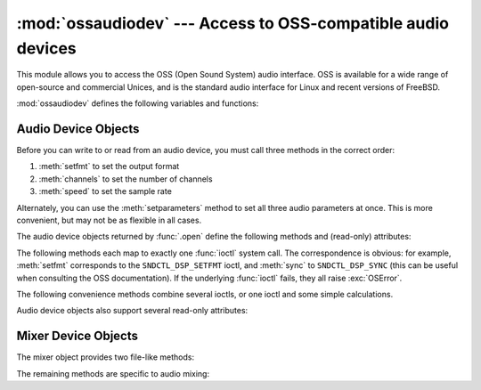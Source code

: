 :mod:`ossaudiodev` --- Access to OSS-compatible audio devices
=============================================================

.. module:: ossaudiodev
   :platform: Linux, FreeBSD
   :synopsis: Access to OSS-compatible audio devices.


This module allows you to access the OSS (Open Sound System) audio interface.
OSS is available for a wide range of open-source and commercial Unices, and is
the standard audio interface for Linux and recent versions of FreeBSD.

.. Things will get more complicated for future Linux versions, since
   ALSA is in the standard kernel as of 2.5.x.  Presumably if you
   use ALSA, you'll have to make sure its OSS compatibility layer
   is active to use ossaudiodev, but you're gonna need it for the vast
   majority of Linux audio apps anyway.

   Sounds like things are also complicated for other BSDs.  In response
   to my python-dev query, Thomas Wouters said:

   > Likewise, googling shows OpenBSD also uses OSS/Free -- the commercial
   > OSS installation manual tells you to remove references to OSS/Free from the
   > kernel :)

   but Aleksander Piotrowsk actually has an OpenBSD box, and he quotes
   from its <soundcard.h>:
   >  * WARNING!  WARNING!
   >  * This is an OSS (Linux) audio emulator.
   >  * Use the Native NetBSD API for developing new code, and this
   >  * only for compiling Linux programs.

   There's also an ossaudio manpage on OpenBSD that explains things
   further.  Presumably NetBSD and OpenBSD have a different standard
   audio interface.  That's the great thing about standards, there are so
   many to choose from ... ;-)

   This probably all warrants a footnote or two, but I don't understand
   things well enough right now to write it!   --GPW

.. versionchanged:: 3.3
   Operations in this module now raise :exc:`OSError` where :exc:`IOError`
   was raised.


.. seealso::

   `Open Sound System Programmer's Guide <http://www.opensound.com/pguide/oss.pdf>`_
      the official documentation for the OSS C API

   The module defines a large number of constants supplied by the OSS device
   driver; see ``<sys/soundcard.h>`` on either Linux or FreeBSD for a listing .

:mod:`ossaudiodev` defines the following variables and functions:


.. exception:: OSSAudioError

   This exception is raised on certain errors.  The argument is a string describing
   what went wrong.

   (If :mod:`ossaudiodev` receives an error from a system call such as
   :c:func:`open`, :c:func:`write`, or :c:func:`ioctl`, it raises :exc:`OSError`.
   Errors detected directly by :mod:`ossaudiodev` result in :exc:`OSSAudioError`.)

   (For backwards compatibility, the exception class is also available as
   ``ossaudiodev.error``.)


.. function:: open(mode)
              open(device, mode)

   Open an audio device and return an OSS audio device object.  This object
   supports many file-like methods, such as :meth:`read`, :meth:`write`, and
   :meth:`fileno` (although there are subtle differences between conventional Unix
   read/write semantics and those of OSS audio devices).  It also supports a number
   of audio-specific methods; see below for the complete list of methods.

   *device* is the audio device filename to use.  If it is not specified, this
   module first looks in the environment variable :envvar:`AUDIODEV` for a device
   to use.  If not found, it falls back to :file:`/dev/dsp`.

   *mode* is one of ``'r'`` for read-only (record) access, ``'w'`` for
   write-only (playback) access and ``'rw'`` for both. Since many sound cards
   only allow one process to have the recorder or player open at a time, it is a
   good idea to open the device only for the activity needed.  Further, some
   sound cards are half-duplex: they can be opened for reading or writing, but
   not both at once.

   Note the unusual calling syntax: the *first* argument is optional, and the
   second is required.  This is a historical artifact for compatibility with the
   older :mod:`linuxaudiodev` module which :mod:`ossaudiodev` supersedes.

   .. XXX it might also be motivated
      by my unfounded-but-still-possibly-true belief that the default
      audio device varies unpredictably across operating systems.  -GW


.. function:: openmixer([device])

   Open a mixer device and return an OSS mixer device object.   *device* is the
   mixer device filename to use.  If it is not specified, this module first looks
   in the environment variable :envvar:`MIXERDEV` for a device to use.  If not
   found, it falls back to :file:`/dev/mixer`.


.. _ossaudio-device-objects:

Audio Device Objects
--------------------

Before you can write to or read from an audio device, you must call three
methods in the correct order:

#. :meth:`setfmt` to set the output format

#. :meth:`channels` to set the number of channels

#. :meth:`speed` to set the sample rate

Alternately, you can use the :meth:`setparameters` method to set all three audio
parameters at once.  This is more convenient, but may not be as flexible in all
cases.

The audio device objects returned by :func:`.open` define the following methods
and (read-only) attributes:


.. method:: oss_audio_device.close()

   Explicitly close the audio device.  When you are done writing to or reading from
   an audio device, you should explicitly close it.  A closed device cannot be used
   again.


.. method:: oss_audio_device.fileno()

   Return the file descriptor associated with the device.


.. method:: oss_audio_device.read(size)

   Read *size* bytes from the audio input and return them as a Python string.
   Unlike most Unix device drivers, OSS audio devices in blocking mode (the
   default) will block :func:`read` until the entire requested amount of data is
   available.


.. method:: oss_audio_device.write(data)

   Write the Python string *data* to the audio device and return the number of
   bytes written.  If the audio device is in blocking mode (the default), the
   entire string is always written (again, this is different from usual Unix device
   semantics).  If the device is in non-blocking mode, some data may not be written
   ---see :meth:`writeall`.


.. method:: oss_audio_device.writeall(data)

   Write the entire Python string *data* to the audio device: waits until the audio
   device is able to accept data, writes as much data as it will accept, and
   repeats until *data* has been completely written. If the device is in blocking
   mode (the default), this has the same effect as :meth:`write`; :meth:`writeall`
   is only useful in non-blocking mode.  Has no return value, since the amount of
   data written is always equal to the amount of data supplied.

.. versionchanged:: 3.2
   Audio device objects also support the context manager protocol, i.e. they can
   be used in a :keyword:`with` statement.


The following methods each map to exactly one :func:`ioctl` system call.  The
correspondence is obvious: for example, :meth:`setfmt` corresponds to the
``SNDCTL_DSP_SETFMT`` ioctl, and :meth:`sync` to ``SNDCTL_DSP_SYNC`` (this can
be useful when consulting the OSS documentation).  If the underlying
:func:`ioctl` fails, they all raise :exc:`OSError`.


.. method:: oss_audio_device.nonblock()

   Put the device into non-blocking mode.  Once in non-blocking mode, there is no
   way to return it to blocking mode.


.. method:: oss_audio_device.getfmts()

   Return a bitmask of the audio output formats supported by the soundcard.  Some
   of the formats supported by OSS are:

   +-------------------------+---------------------------------------------+
   | Format                  | Description                                 |
   +=========================+=============================================+
   | :const:`AFMT_MU_LAW`    | a logarithmic encoding (used by Sun ``.au`` |
   |                         | files and :file:`/dev/audio`)               |
   +-------------------------+---------------------------------------------+
   | :const:`AFMT_A_LAW`     | a logarithmic encoding                      |
   +-------------------------+---------------------------------------------+
   | :const:`AFMT_IMA_ADPCM` | a 4:1 compressed format defined by the      |
   |                         | Interactive Multimedia Association          |
   +-------------------------+---------------------------------------------+
   | :const:`AFMT_U8`        | Unsigned, 8-bit audio                       |
   +-------------------------+---------------------------------------------+
   | :const:`AFMT_S16_LE`    | Signed, 16-bit audio, little-endian byte    |
   |                         | order (as used by Intel processors)         |
   +-------------------------+---------------------------------------------+
   | :const:`AFMT_S16_BE`    | Signed, 16-bit audio, big-endian byte order |
   |                         | (as used by 68k, PowerPC, Sparc)            |
   +-------------------------+---------------------------------------------+
   | :const:`AFMT_S8`        | Signed, 8 bit audio                         |
   +-------------------------+---------------------------------------------+
   | :const:`AFMT_U16_LE`    | Unsigned, 16-bit little-endian audio        |
   +-------------------------+---------------------------------------------+
   | :const:`AFMT_U16_BE`    | Unsigned, 16-bit big-endian audio           |
   +-------------------------+---------------------------------------------+

   Consult the OSS documentation for a full list of audio formats, and note that
   most devices support only a subset of these formats.  Some older devices only
   support :const:`AFMT_U8`; the most common format used today is
   :const:`AFMT_S16_LE`.


.. method:: oss_audio_device.setfmt(format)

   Try to set the current audio format to *format*---see :meth:`getfmts` for a
   list.  Returns the audio format that the device was set to, which may not be the
   requested format.  May also be used to return the current audio format---do this
   by passing an "audio format" of :const:`AFMT_QUERY`.


.. method:: oss_audio_device.channels(nchannels)

   Set the number of output channels to *nchannels*.  A value of 1 indicates
   monophonic sound, 2 stereophonic.  Some devices may have more than 2 channels,
   and some high-end devices may not support mono. Returns the number of channels
   the device was set to.


.. method:: oss_audio_device.speed(samplerate)

   Try to set the audio sampling rate to *samplerate* samples per second.  Returns
   the rate actually set.  Most sound devices don't support arbitrary sampling
   rates.  Common rates are:

   +-------+-------------------------------------------+
   | Rate  | Description                               |
   +=======+===========================================+
   | 8000  | default rate for :file:`/dev/audio`       |
   +-------+-------------------------------------------+
   | 11025 | speech recording                          |
   +-------+-------------------------------------------+
   | 22050 |                                           |
   +-------+-------------------------------------------+
   | 44100 | CD quality audio (at 16 bits/sample and 2 |
   |       | channels)                                 |
   +-------+-------------------------------------------+
   | 96000 | DVD quality audio (at 24 bits/sample)     |
   +-------+-------------------------------------------+


.. method:: oss_audio_device.sync()

   Wait until the sound device has played every byte in its buffer.  (This happens
   implicitly when the device is closed.)  The OSS documentation recommends closing
   and re-opening the device rather than using :meth:`sync`.


.. method:: oss_audio_device.reset()

   Immediately stop playing or recording and return the device to a state where it
   can accept commands.  The OSS documentation recommends closing and re-opening
   the device after calling :meth:`reset`.


.. method:: oss_audio_device.post()

   Tell the driver that there is likely to be a pause in the output, making it
   possible for the device to handle the pause more intelligently.  You might use
   this after playing a spot sound effect, before waiting for user input, or before
   doing disk I/O.

The following convenience methods combine several ioctls, or one ioctl and some
simple calculations.


.. method:: oss_audio_device.setparameters(format, nchannels, samplerate[, strict=False])

   Set the key audio sampling parameters---sample format, number of channels, and
   sampling rate---in one method call.  *format*,  *nchannels*, and *samplerate*
   should be as specified in the :meth:`setfmt`, :meth:`channels`, and
   :meth:`speed`  methods.  If *strict* is true, :meth:`setparameters` checks to
   see if each parameter was actually set to the requested value, and raises
   :exc:`OSSAudioError` if not.  Returns a tuple (*format*, *nchannels*,
   *samplerate*) indicating the parameter values that were actually set by the
   device driver (i.e., the same as the return values of :meth:`setfmt`,
   :meth:`channels`, and :meth:`speed`).

   For example,  ::

      (fmt, channels, rate) = dsp.setparameters(fmt, channels, rate)

   is equivalent to  ::

      fmt = dsp.setfmt(fmt)
      channels = dsp.channels(channels)
      rate = dsp.rate(rate)


.. method:: oss_audio_device.bufsize()

   Returns the size of the hardware buffer, in samples.


.. method:: oss_audio_device.obufcount()

   Returns the number of samples that are in the hardware buffer yet to be played.


.. method:: oss_audio_device.obuffree()

   Returns the number of samples that could be queued into the hardware buffer to
   be played without blocking.

Audio device objects also support several read-only attributes:


.. attribute:: oss_audio_device.closed

   Boolean indicating whether the device has been closed.


.. attribute:: oss_audio_device.name

   String containing the name of the device file.


.. attribute:: oss_audio_device.mode

   The I/O mode for the file, either ``"r"``, ``"rw"``, or ``"w"``.


.. _mixer-device-objects:

Mixer Device Objects
--------------------

The mixer object provides two file-like methods:


.. method:: oss_mixer_device.close()

   This method closes the open mixer device file.  Any further attempts to use the
   mixer after this file is closed will raise an :exc:`OSError`.


.. method:: oss_mixer_device.fileno()

   Returns the file handle number of the open mixer device file.

.. versionchanged:: 3.2
   Mixer objects also support the context manager protocol.


The remaining methods are specific to audio mixing:


.. method:: oss_mixer_device.controls()

   This method returns a bitmask specifying the available mixer controls ("Control"
   being a specific mixable "channel", such as :const:`SOUND_MIXER_PCM` or
   :const:`SOUND_MIXER_SYNTH`).  This bitmask indicates a subset of all available
   mixer controls---the :const:`SOUND_MIXER_\*` constants defined at module level.
   To determine if, for example, the current mixer object supports a PCM mixer, use
   the following Python code::

      mixer=ossaudiodev.openmixer()
      if mixer.controls() & (1 << ossaudiodev.SOUND_MIXER_PCM):
          # PCM is supported
          ... code ...

   For most purposes, the :const:`SOUND_MIXER_VOLUME` (master volume) and
   :const:`SOUND_MIXER_PCM` controls should suffice---but code that uses the mixer
   should be flexible when it comes to choosing mixer controls.  On the Gravis
   Ultrasound, for example, :const:`SOUND_MIXER_VOLUME` does not exist.


.. method:: oss_mixer_device.stereocontrols()

   Returns a bitmask indicating stereo mixer controls.  If a bit is set, the
   corresponding control is stereo; if it is unset, the control is either
   monophonic or not supported by the mixer (use in combination with
   :meth:`controls` to determine which).

   See the code example for the :meth:`controls` function for an example of getting
   data from a bitmask.


.. method:: oss_mixer_device.reccontrols()

   Returns a bitmask specifying the mixer controls that may be used to record.  See
   the code example for :meth:`controls` for an example of reading from a bitmask.


.. method:: oss_mixer_device.get(control)

   Returns the volume of a given mixer control.  The returned volume is a 2-tuple
   ``(left_volume,right_volume)``.  Volumes are specified as numbers from 0
   (silent) to 100 (full volume).  If the control is monophonic, a 2-tuple is still
   returned, but both volumes are the same.

   Raises :exc:`OSSAudioError` if an invalid control was is specified, or
   :exc:`OSError` if an unsupported control is specified.


.. method:: oss_mixer_device.set(control, (left, right))

   Sets the volume for a given mixer control to ``(left,right)``. ``left`` and
   ``right`` must be ints and between 0 (silent) and 100 (full volume).  On
   success, the new volume is returned as a 2-tuple. Note that this may not be
   exactly the same as the volume specified, because of the limited resolution of
   some soundcard's mixers.

   Raises :exc:`OSSAudioError` if an invalid mixer control was specified, or if the
   specified volumes were out-of-range.


.. method:: oss_mixer_device.get_recsrc()

   This method returns a bitmask indicating which control(s) are currently being
   used as a recording source.


.. method:: oss_mixer_device.set_recsrc(bitmask)

   Call this function to specify a recording source.  Returns a bitmask indicating
   the new recording source (or sources) if successful; raises :exc:`OSError` if an
   invalid source was specified.  To set the current recording source to the
   microphone input::

      mixer.setrecsrc (1 << ossaudiodev.SOUND_MIXER_MIC)

